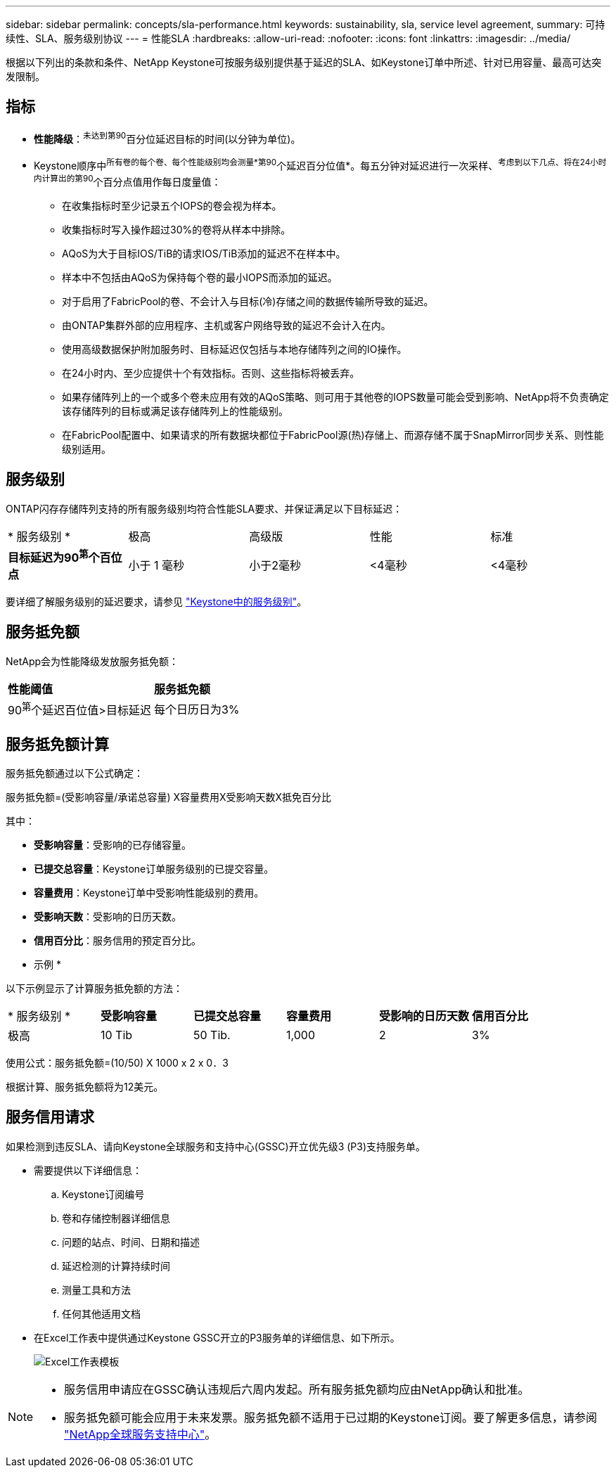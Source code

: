 ---
sidebar: sidebar 
permalink: concepts/sla-performance.html 
keywords: sustainability, sla, service level agreement, 
summary: 可持续性、SLA、服务级别协议 
---
= 性能SLA
:hardbreaks:
:allow-uri-read: 
:nofooter: 
:icons: font
:linkattrs: 
:imagesdir: ../media/


[role="lead"]
根据以下列出的条款和条件、NetApp Keystone可按服务级别提供基于延迟的SLA、如Keystone订单中所述、针对已用容量、最高可达突发限制。



== 指标

* *性能降级*：^未达到第90^百分位延迟目标的时间(以分钟为单位)。
* Keystone顺序中^所有卷的每个卷、每个性能级别均会测量*第90^个延迟百分位值*。每五分钟对延迟进行一次采样、^考虑到以下几点、将在24小时内计算出的第90^个百分点值用作每日度量值：
+
** 在收集指标时至少记录五个IOPS的卷会视为样本。
** 收集指标时写入操作超过30%的卷将从样本中排除。
** AQoS为大于目标IOS/TiB的请求IOS/TiB添加的延迟不在样本中。
** 样本中不包括由AQoS为保持每个卷的最小IOPS而添加的延迟。
** 对于启用了FabricPool的卷、不会计入与目标(冷)存储之间的数据传输所导致的延迟。
** 由ONTAP集群外部的应用程序、主机或客户网络导致的延迟不会计入在内。
** 使用高级数据保护附加服务时、目标延迟仅包括与本地存储阵列之间的IO操作。
** 在24小时内、至少应提供十个有效指标。否则、这些指标将被丢弃。
** 如果存储阵列上的一个或多个卷未应用有效的AQoS策略、则可用于其他卷的IOPS数量可能会受到影响、NetApp将不负责确定该存储阵列的目标或满足该存储阵列上的性能级别。
** 在FabricPool配置中、如果请求的所有数据块都位于FabricPool源(热)存储上、而源存储不属于SnapMirror同步关系、则性能级别适用。






== 服务级别

ONTAP闪存存储阵列支持的所有服务级别均符合性能SLA要求、并保证满足以下目标延迟：

|===


| * 服务级别 * | 极高 | 高级版 | 性能 | 标准 


 a| 
*目标延迟为90^第^个百位点*
| 小于 1 毫秒 | 小于2毫秒 | <4毫秒 | <4毫秒 
|===
要详细了解服务级别的延迟要求，请参见 link:../concepts/service-levels.html["Keystone中的服务级别"]。



== 服务抵免额

NetApp会为性能降级发放服务抵免额：

|===


| *性能阈值* | *服务抵免额* 


 a| 
90^第^个延迟百位值>目标延迟
| 每个日历日为3% 
|===


== 服务抵免额计算

服务抵免额通过以下公式确定：

服务抵免额=(受影响容量/承诺总容量) X容量费用X受影响天数X抵免百分比

其中：

* *受影响容量*：受影响的已存储容量。
* *已提交总容量*：Keystone订单服务级别的已提交容量。
* *容量费用*：Keystone订单中受影响性能级别的费用。
* *受影响天数*：受影响的日历天数。
* *信用百分比*：服务信用的预定百分比。


* 示例 *

以下示例显示了计算服务抵免额的方法：

|===


| * 服务级别 * | *受影响容量* | *已提交总容量* | *容量费用* | *受影响的日历天数* | *信用百分比* 


 a| 
极高
| 10 Tib | 50 Tib. | 1,000 | 2 | 3% 
|===
使用公式：服务抵免额=(10/50) X 1000 x 2 x 0．3

根据计算、服务抵免额将为12美元。



== 服务信用请求

如果检测到违反SLA、请向Keystone全球服务和支持中心(GSSC)开立优先级3 (P3)支持服务单。

* 需要提供以下详细信息：
+
.. Keystone订阅编号
.. 卷和存储控制器详细信息
.. 问题的站点、时间、日期和描述
.. 延迟检测的计算持续时间
.. 测量工具和方法
.. 任何其他适用文档


* 在Excel工作表中提供通过Keystone GSSC开立的P3服务单的详细信息、如下所示。
+
image:sla-breach.png["Excel工作表模板"]



[NOTE]
====
* 服务信用申请应在GSSC确认违规后六周内发起。所有服务抵免额均应由NetApp确认和批准。
* 服务抵免额可能会应用于未来发票。服务抵免额不适用于已过期的Keystone订阅。要了解更多信息，请参阅 link:../concepts/gssc.html["NetApp全球服务支持中心"]。


====